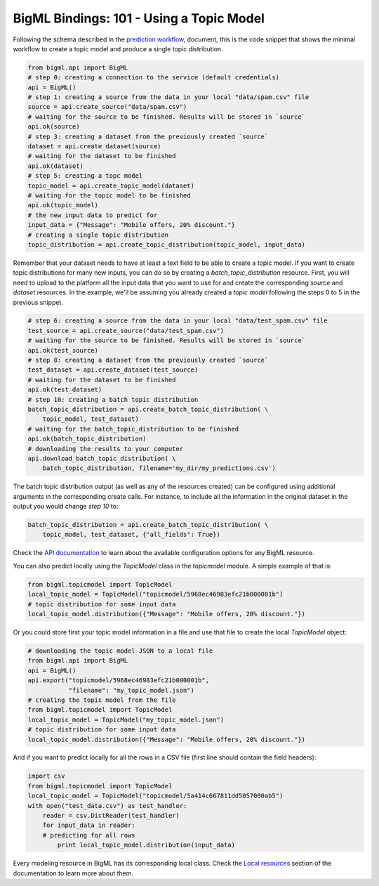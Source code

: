 BigML Bindings: 101 - Using a Topic Model
=========================================

Following the schema described in the `prediction workflow <api_sketch.html>`_,
document, this is the code snippet that shows the minimal workflow to
create a topic model and produce a single topic distribution.

.. code-block:: python

    from bigml.api import BigML
    # step 0: creating a connection to the service (default credentials)
    api = BigML()
    # step 1: creating a source from the data in your local "data/spam.csv" file
    source = api.create_source("data/spam.csv")
    # waiting for the source to be finished. Results will be stored in `source`
    api.ok(source)
    # step 3: creating a dataset from the previously created `source`
    dataset = api.create_dataset(source)
    # waiting for the dataset to be finished
    api.ok(dataset)
    # step 5: creating a topc model
    topic_model = api.create_topic_model(dataset)
    # waiting for the topic model to be finished
    api.ok(topic_model)
    # the new input data to predict for
    input_data = {"Message": "Mobile offers, 20% discount."}
    # creating a single topic distribution
    topic_distribution = api.create_topic_distribution(topic_model, input_data)

Remember that your dataset needs to have at least a text field to be able
to create a topic model.
If you want to create topic distributions for many new inputs, you can do so by
creating
a `batch_topic_distribution` resource. First, you will need to upload
to the platform
all the input data that you want to use for and create the corresponding
`source` and `dataset` resources. In the example, we'll be assuming you already
created a `topic model` following the steps 0 to 5 in the previous snippet.

.. code-block:: python

    # step 6: creating a source from the data in your local "data/test_spam.csv" file
    test_source = api.create_source("data/test_spam.csv")
    # waiting for the source to be finished. Results will be stored in `source`
    api.ok(test_source)
    # step 8: creating a dataset from the previously created `source`
    test_dataset = api.create_dataset(test_source)
    # waiting for the dataset to be finished
    api.ok(test_dataset)
    # step 10: creating a batch topic distribution
    batch_topic_distribution = api.create_batch_topic_distribution( \
        topic_model, test_dataset)
    # waiting for the batch_topic_distribution to be finished
    api.ok(batch_topic_distribution)
    # downloading the results to your computer
    api.download_batch_topic_distribution( \
        batch_topic_distribution, filename='my_dir/my_predictions.csv')

The batch topic distribution output (as well as any of the resources created)
can be configured using additional arguments in the corresponding create calls.
For instance, to include all the information in the original dataset in the
output you would change `step 10` to:

.. code-block:: python

    batch_topic_distribution = api.create_batch_topic_distribution( \
        topic_model, test_dataset, {"all_fields": True})
Check the `API documentation <https://bigml.com/api/>`_ to learn about the
available configuration options for any BigML resource.

You can also predict locally using the `TopicModel`
class in the `topicmodel` module. A simple example of that is:

.. code-block:: python

    from bigml.topicmodel import TopicModel
    local_topic_model = TopicModel("topicmodel/5968ec46983efc21b000001b")
    # topic distribution for some input data
    local_topic_model.distribution({"Message": "Mobile offers, 20% discount."})

Or you could store first your topic model information in a file and use that
file to create the local `TopicModel` object:

.. code-block:: python

    # downloading the topic model JSON to a local file
    from bigml.api import BigML
    api = BigML()
    api.export("topicmodel/5968ec46983efc21b000001b",
               "filename": "my_topic_model.json")
    # creating the topic model from the file
    from bigml.topicmodel import TopicModel
    local_topic_model = TopicModel("my_topic_model.json")
    # topic distribution for some input data
    local_topic_model.distribution({"Message": "Mobile offers, 20% discount."})


And if you want to predict locally for all the rows in a CSV file (first line
should contain the field headers):

.. code-block:: python

    import csv
    from bigml.topicmodel import TopicModel
    local_topic_model = TopicModel("topicmodel/5a414c667811dd5057000ab5")
    with open("test_data.csv") as test_handler:
        reader = csv.DictReader(test_handler)
        for input_data in reader:
        # predicting for all rows
            print local_topic_model.distribution(input_data)

Every modeling resource in BigML has its corresponding local class. Check
the `Local resources <index.html#local-resources>`_ section of the
documentation to learn more about them.
